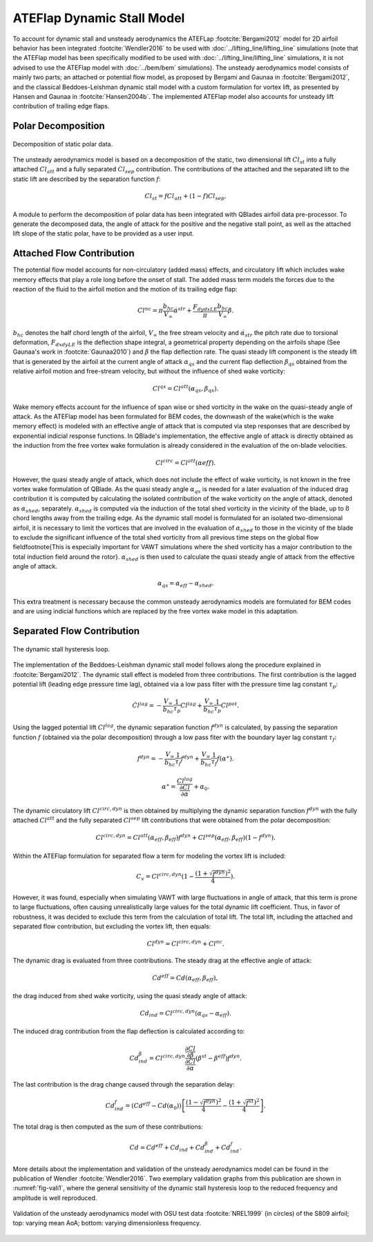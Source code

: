 

ATEFlap Dynamic Stall Model
=====================================================

To account for dynamic stall and unsteady aerodynamics the ATEFLap :footcite:`Bergami2012` model for 2D airfoil behavior has been integrated :footcite:`Wendler2016` to be used with :doc:`../lifting_line/lifting_line` simulations (note that the ATEFlap model has been specifically modified to be used with :doc:`../lifting_line/lifting_line` simulations, it is not advised to use the ATEFlap model with :doc:`../bem/bem` simulations). The unsteady aerodynamics model consists of mainly two parts; an attached or potential flow model, as proposed by Bergami and Gaunaa in :footcite:`Bergami2012`, and the classical Beddoes-Leishman dynamic stall model with a custom formulation for vortex lift, as presented by Hansen and Gaunaa in :footcite:`Hansen2004b`. The implemented ATEFlap model also accounts for unsteady lift contribution of trailing edge flaps. 

Polar Decomposition
-------------------

.. _fig-decomposition:
.. figure:: decomposition.jpg
    :align: center
    :alt: Decomposition of static polar data

    Decomposition of static polar data.
	
The unsteady aerodynamics model is based on a decomposition of the static, two dimensional lift :math:`Cl_{st}` into a fully attached :math:`Cl_{att}` and a fully separated :math:`Cl_{sep}` contribution. The contributions of the attached and the separated lift to the static lift are described by the separation function :math:`f`:

.. _decompose:
.. math::
	\begin{align}
	Cl_{st} = f   Cl_{att} + (1-f)   Cl_{sep} . 
	\end{align}
	
A module to perform the decomposition of polar data has been integrated with QBlades airfoil data pre-processor. To generate the decomposed data, the angle of 
attack for the positive and the negative stall point, as well as the attached lift slope of the static polar, have to be provided as a user input.

Attached Flow Contribution
--------------------------

The potential flow model accounts for non-circulatory (added mass) effects, and circulatory lift which includes wake memory effects that play a role long 
before the onset of stall. The added mass term models the forces due to the reaction of the fluid to the airfoil motion and the motion of its trailing edge flap:
	
.. math::
	\begin{align}
			Cl^{nc} = \pi\frac{b_{hc}}{V_\infty}\dot{\alpha}^{str} + \frac{F_{dydxLE}}{\pi}\frac{b_{hc}}{V_\infty}\dot{\beta}.
	\end{align}
	
:math:`b_{hc}` denotes the half chord length of the airfoil, :math:`V_{\infty}` the free stream velocity and :math:`\dot{\alpha}_{str}` the pitch rate due to torsional deformation, :math:`F_{dxdyLE}` is the deflection shape integral, a geometrical property depending on the airfoils shape (See Gaunaa's work in :footcite:`Gaunaa2010`) and :math:`\dot\beta` the flap deflection rate. The quasi steady lift component is the steady lift that is generated by the airfoil at the current angle of attack :math:`\alpha_{qs}` and the current flap deflection :math:`\beta_{qs}` obtained from the relative airfoil motion and free-stream velocity, but without the influence of shed wake vorticity:

.. math::
	\begin{align}
			Cl^{qs} = Cl^{att}(\alpha_{qs},\beta_{qs}).
	\end{align}
	
Wake memory effects account for the influence of span wise or shed vorticity in the wake on the quasi-steady angle of attack. As the ATEFlap model has been formulated for BEM codes, the downwash of the wake(which is the wake memory effect) is modeled with an effective angle of attack that is computed via step responses that are described by exponential indicial response functions. In QBlade's implementation, the effective angle of attack is directly obtained as the induction from the free vortex wake formulation is already considered in the evaluation of the on-blade velocities. 

.. math::
	\begin{align}
			Cl^{circ}=Cl^{att}(\alpha{eff}).
	\end{align}
	
However, the quasi steady angle of attack, which does not include the effect of wake vorticity, is not known in the free vortex wake formulation of QBlade. As the quasi steady angle :math:`\alpha_{qs}` is needed for a later evaluation of the induced drag contribution it is computed by calculating the isolated contribution of the wake vorticity on the angle of attack, denoted as :math:`\alpha_{shed}`, separately. :math:`\alpha_{shed}` is computed via the induction of the total shed vorticity in the vicinity of the blade, up to :math:`8` chord lengths away from the trailing edge. As the dynamic stall model is formulated for an isolated two-dimensional airfoil, it is necessary to limit the vortices that are involved in the evaluation of :math:`\alpha_{shed}` to those in the vicinity of the blade to exclude the significant influence of the total shed vorticity from all previous time steps on the global flow field\footnote{This is especially important for VAWT simulations where the shed vorticity has a major contribution to the total induction field around the rotor}. :math:`\alpha_{shed}` is then used to calculate the quasi steady angle of attack from the effective angle of attack. 
	
.. math::
	\begin{align}
			\alpha_{qs} = \alpha_{eff}-\alpha_{shed}.
	\end{align}
	
This extra treatment is necessary because the common unsteady aerodynamics models are formulated for BEM codes and are using indicial functions which are replaced by the free vortex wake model in this adaptation. 

Separated Flow Contribution
---------------------------

.. _fig-dsloop:
.. figure:: dsloop.jpg
    :align: center
    :alt: The dynamic stall hysteresis loop

    The dynamic stall hysteresis loop.

The implementation of the Beddoes-Leishman dynamic stall model follows along the procedure explained in :footcite:`Bergami2012`. The dynamic stall effect is modeled from three contributions. The first contribution is the lagged potential lift (leading edge pressure time lag), obtained via a low pass filter with the pressure time lag constant :math:`\tau_p`: 
	
.. math::
	\begin{align}
			\dot{Cl}^{lag} = -\frac{V_{\infty}}{b_{hc}}\frac{1}{\tau_p}Cl^{lag}+\frac{V_{\infty}}{b_{hc}}\frac{1}{\tau_p}Cl^{pot}.
	\end{align}

Using the lagged potential lift :math:`Cl^{lag}`, the dynamic separation function :math:`f^{dyn}` is calculated, by passing the separation function :math:`f` (obtained via the polar decomposition) through a low pass fiter with the boundary layer lag constant :math:`\tau_f`:

.. math::	
	\begin{align}
			f^{dyn} = -\frac{V_{\infty}}{b_{hc}}\frac{1}{\tau_f}f^{dyn}+\frac{V_{\infty}}{b_{hc}}\frac{1}{\tau_f}f(\alpha^{\ast}).
	\end{align}
	
.. math::
	\begin{align}
			\alpha^{\ast} = \frac{Cl^{lag}}{\frac{\partial Cl}{\partial \alpha}}+\alpha_0.
	\end{align}
	
The dynamic circulatory lift :math:`Cl^{circ,dyn}` is then obtained by multiplying the dynamic separation function :math:`f^{dyn}` with the fully attached :math:`Cl^{att}` and the fully separated :math:`Cl^{sep}` lift contributions that were obtained from the polar decomposition:
	
.. math::
	\begin{align}
			Cl^{circ,dyn} = Cl^{att}(\alpha_{eff},\beta_{eff})f^{dyn}+Cl^{sep}(\alpha_{eff},\beta_{eff})(1-f^{dyn}).
	\end{align}
	
Within the ATEFlap formulation for separated flow a term for modeling the vortex lift is included:

.. math::
	\begin{align}
			 C_v = Cl^{circ,dyn}(1-\frac{(1+\sqrt{f^{dyn}})^2}{4}).
	 \end{align}
	 
However, it was found, especially when simulating VAWT with large fluctuations in angle of attack, that this term is prone to large fluctuations, often causing unrealistically large values for the total dynamic lift coefficient. Thus, in favor of robustness, it was decided to exclude this term from the calculation of total lift. The total lift, including the attached and separated flow contribution, but excluding the vortex lift, then equals:

.. math::
	\begin{align}
			Cl^{dyn} = Cl^{circ,dyn}+Cl^{nc}.
	\end{align}
	
The dynamic drag is evaluated from three contributions. The steady drag at the effective angle of attack:

.. math::
	\begin{align}
			Cd^{eff} = Cd(\alpha_{eff},\beta_{eff}),
	\end{align}
	
the drag induced from shed wake vorticity, using the quasi steady angle of attack:

.. math::
	\begin{align}
			Cd_{ind}=Cl^{circ,dyn}(\alpha_{qs}-\alpha_{eff}).
	\end{align}
	
The induced drag contribution from the flap deflection is calculated according to:

.. math::
	\begin{align}
			Cd_{ind}^\beta=Cl^{circ,dyn}\frac{\frac{\partial Cl}{\partial\beta}}{\frac{\partial Cl}{\partial\alpha}}(\beta^{st}-\beta^{eff})f^{dyn}.
	\end{align}
	
The last contribution is the drag change caused through the separation delay:

.. math::
	\begin{align}
			Cd_{ind}^f = (Cd^{eff}-Cd(\alpha_0))\left[\frac{(1-\sqrt{f^{dyn}})^2}{4}-\frac{(1+\sqrt{f^{st}})^2}{4}\right].
	\end{align}
	
The total drag is then computed as the sum of these contributions:

.. math::
	\begin{align}
			Cd = Cd^{eff}+Cd_{ind}+Cd_{ind}^\beta+Cd_{ind}^f.
	\end{align}
	
More details about the implementation and validation of the unsteady aerodynamics model can be found in the publication of Wendler :footcite:`Wendler2016`. Two exemplary validation graphs from this publication are shown in :numref:`fig-vali1`, where the general sensitivity of the dynamic stall hysteresis loop to the reduced frequency and amplitude is well reproduced.

.. _fig-vali1:
.. figure:: vali1.jpg
    :align: center
    :alt: Validation of the unsteady aerodynamics model with OSU test data (in circles) of the S809 airfoil; top: varying mean AoA; bottom: varying dimensionless frequency

    Validation of the unsteady aerodynamics model with OSU test data :footcite:`NREL1999` (in circles) of the S809 airfoil; top: varying mean AoA; bottom: varying dimensionless frequency.


.. footbibliography::
